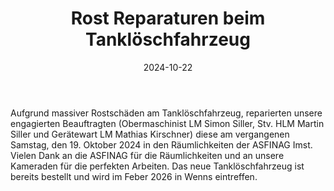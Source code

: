 #+TITLE: Rost Reparaturen beim Tanklöschfahrzeug
#+DATE: 2024-10-22
#+FACEBOOK_URL: https://facebook.com/ffwenns/posts/924402713055515

Aufgrund massiver Rostschäden am Tanklöschfahrzeug, reparierten unsere engagierten Beauftragten (Obermaschinist LM Simon Siller, Stv. HLM Martin Siller und Gerätewart LM Mathias Kirschner) diese am vergangenen Samstag, den 19. Oktober 2024 in den Räumlichkeiten der ASFINAG Imst. Vielen Dank an die ASFINAG für die Räumlichkeiten und an unsere Kameraden für die perfekten Arbeiten. Das neue Tanklöschfahrzeug ist bereits bestellt und wird im Feber 2026 in Wenns eintreffen.
